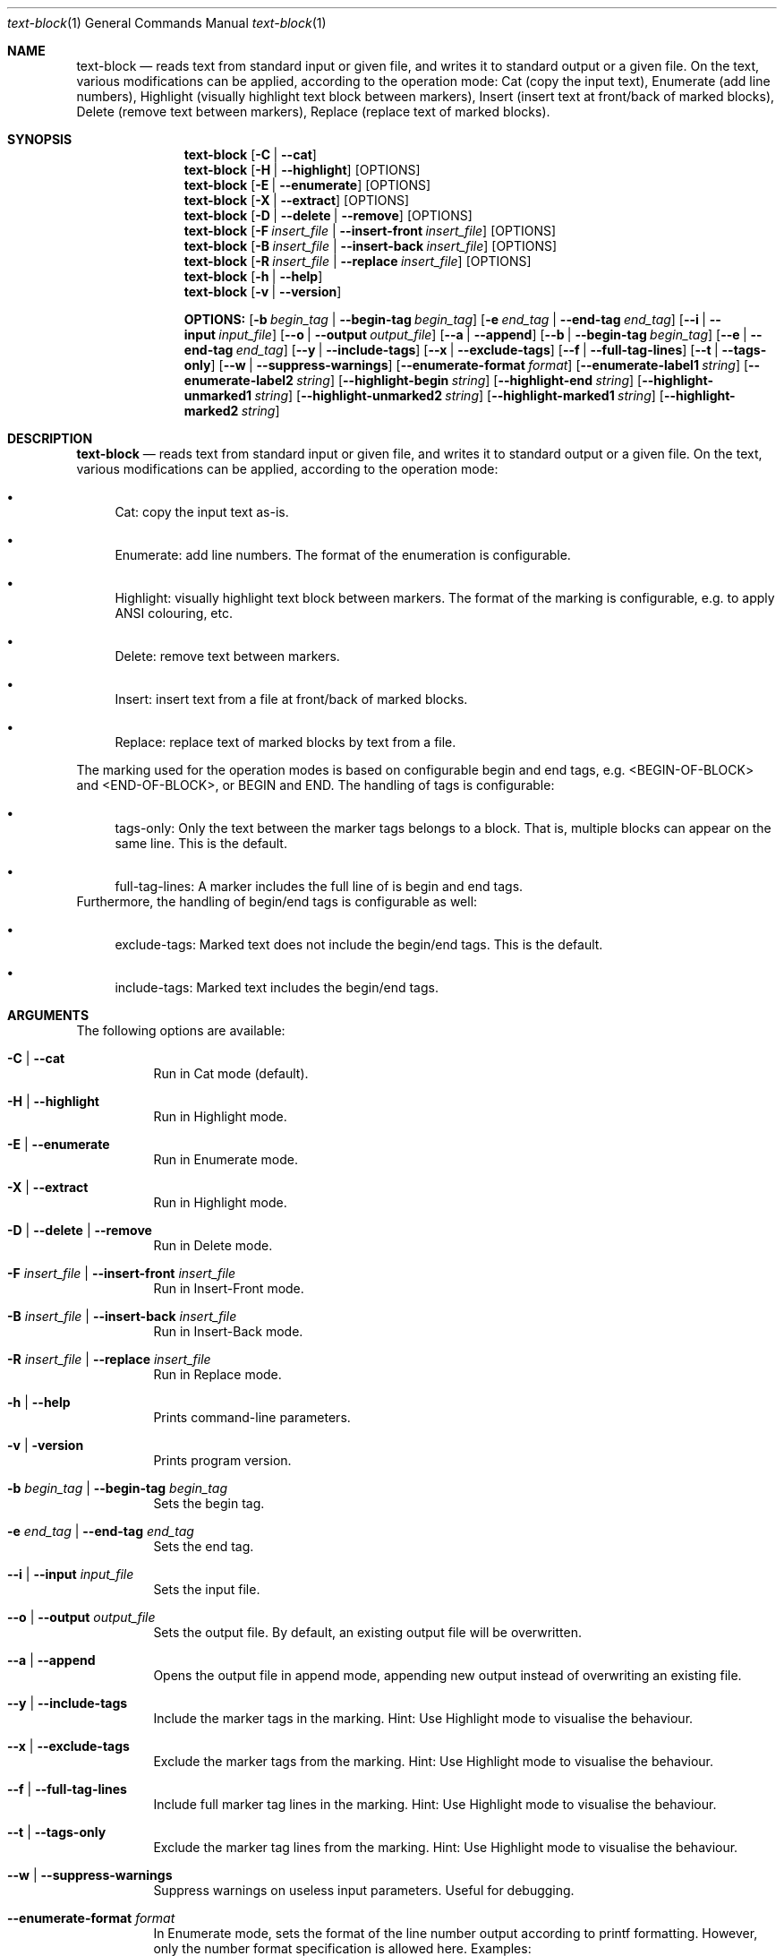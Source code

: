 .\"         ____            _                     _____           _
.\"        / ___| _   _ ___| |_ ___ _ __ ___     |_   _|__   ___ | |___
.\"        \___ \| | | / __| __/ _ \ '_ ` _ \ _____| |/ _ \ / _ \| / __|
.\"         ___) | |_| \__ \ ||  __/ | | | | |_____| | (_) | (_) | \__ \
.\"        |____/ \__, |___/\__\___|_| |_| |_|     |_|\___/ \___/|_|___/
.\"               |___/
.\"                             --- System-Tools ---
.\"                  https://www.nntb.no/~dreibh/system-tools/
.\" ==========================================================================
.\"
.\" Text-Block
.\" Copyright (C) 2024-2025 by Thomas Dreibholz
.\"
.\" This program is free software: you can redistribute it and/or modify
.\" it under the terms of the GNU General Public License as published by
.\" the Free Software Foundation, either version 3 of the License, or
.\" (at your option) any later version.
.\"
.\" This program is distributed in the hope that it will be useful,
.\" but WITHOUT ANY WARRANTY; without even the implied warranty of
.\" MERCHANTABILITY or FITNESS FOR A PARTICULAR PURPOSE.  See the
.\" GNU General Public License for more details.
.\"
.\" You should have received a copy of the GNU General Public License
.\" along with this program.  If not, see <http://www.gnu.org/licenses/>.
.\"
.\" Contact: thomas.dreibholz@gmail.com
.\"
.\" -------------------------------------------------------------------------
.\" Manpage syntax help:
.\" * https://man.freebsd.org/cgi/man.cgi?mdoc(7)
.\" * https://freebsdfoundation.org/wp-content/uploads/2019/03/Writing-Manual-Pages.pdf
.\" * https://forums.freebsd.org/threads/howto-create-a-manpage-from-scratch.13200/
.\" * man mandoc_char
.\" -------------------------------------------------------------------------
.\"
.\" ###### Setup ############################################################
.Dd April 5, 2025
.Dt text-block 1
.Os text-block
.\" ###### Name #############################################################
.Sh NAME
.Nm text-block
.Nd reads text from standard input or given file, and writes it to standard output or a given file. On the text, various modifications can be applied, according to the operation mode: Cat (copy the input text), Enumerate (add line numbers), Highlight (visually highlight text block between markers), Insert (insert text at front/back of marked blocks), Delete (remove text between markers), Replace (replace text of marked blocks).
.\" ###### Synopsis #########################################################
.Sh SYNOPSIS
.Nm text-block
.Op Fl C | Fl Fl cat
.Nm text-block
.Op Fl H | Fl Fl highlight
.Op OPTIONS
.Nm text-block
.Op Fl E | Fl Fl enumerate
.Op OPTIONS
.Nm text-block
.Op Fl X | Fl Fl extract
.Op OPTIONS
.Nm text-block
.Op Fl D | Fl Fl delete | Fl Fl remove
.Op OPTIONS
.Nm text-block
.Op Fl F Ar insert_file | Fl Fl insert-front Ar insert_file
.Op OPTIONS
.Nm text-block
.Op Fl B Ar insert_file | Fl Fl insert-back Ar insert_file
.Op OPTIONS
.Nm text-block
.Op Fl R Ar insert_file | Fl Fl replace Ar insert_file
.Op OPTIONS
.Nm text-block
.Op Fl h | Fl Fl help
.Nm text-block
.Op Fl v | Fl Fl version
.Pp
.Nm OPTIONS:
.Op Fl b Ar begin_tag | Fl Fl begin-tag Ar begin_tag
.Op Fl e Ar end_tag | Fl Fl end-tag Ar end_tag
.Op Fl -i | Fl Fl input Ar input_file
.Op Fl -o | Fl Fl output Ar output_file
.Op Fl -a | Fl Fl append
.Op Fl -b | Fl Fl begin-tag Ar begin_tag
.Op Fl -e | Fl Fl end-tag Ar end_tag
.Op Fl -y | Fl Fl include-tags
.Op Fl -x | Fl Fl exclude-tags
.Op Fl -f | Fl Fl full-tag-lines
.Op Fl -t | Fl Fl tags-only
.Op Fl -w | Fl Fl suppress-warnings
.Op Fl Fl enumerate-format Ar format
.Op Fl Fl enumerate-label1 Ar string
.Op Fl Fl enumerate-label2 Ar string
.Op Fl Fl highlight-begin Ar string
.Op Fl Fl highlight-end Ar string
.Op Fl Fl highlight-unmarked1 Ar string
.Op Fl Fl highlight-unmarked2 Ar string
.Op Fl Fl highlight-marked1 Ar string
.Op Fl Fl highlight-marked2 Ar string
.\" ###### Description ######################################################
.Sh DESCRIPTION
.Nm text-block
.Nd reads text from standard input or given file, and writes it to standard output or a given file. On the text, various modifications can be applied, according to the operation mode:
.Bl -bullet
.It
Cat: copy the input text as-is.
.It
Enumerate: add line numbers. The format of the enumeration is configurable.
.It
Highlight: visually highlight text block between markers. The format of the marking is configurable, e.g. to apply ANSI colouring, etc.
.It
Delete: remove text between markers.
.It
Insert: insert text from a file at front/back of marked blocks.
.It
Replace: replace text of marked blocks by text from a file.
.El
.Pp
The marking used for the operation modes is based on configurable begin and end tags, e.g. <BEGIN-OF-BLOCK> and <END-OF-BLOCK>, or BEGIN and END. The handling of tags is configurable:
.Bl -bullet
.It
tags-only: Only the text between the marker tags belongs to a block. That is, multiple blocks can appear on the same line. This is the default.
.It
full-tag-lines: A marker includes the full line of is begin and end tags.
.El
Furthermore, the handling of begin/end tags is configurable as well:
.Bl -bullet
.It
exclude-tags: Marked text does not include the begin/end tags. This is the default.
.It
include-tags: Marked text includes the begin/end tags.
.El
.Pp
.\" ###### Arguments ########################################################
.Sh ARGUMENTS
The following options are available:
.Bl -tag -width indent
.It Fl C | Fl Fl cat
Run in Cat mode (default).
.It Fl H | Fl Fl highlight
Run in Highlight mode.
.It Fl E | Fl Fl enumerate
Run in Enumerate mode.
.It Fl X | Fl Fl extract
Run in Highlight mode.
.It Fl D | Fl Fl delete | Fl Fl remove
Run in Delete mode.
.It Fl F Ar insert_file | Fl Fl insert-front Ar insert_file
Run in Insert-Front mode.
.It Fl B Ar insert_file | Fl Fl insert-back Ar insert_file
Run in Insert-Back mode.
.It Fl R Ar insert_file | Fl Fl replace Ar insert_file
Run in Replace mode.
.It Fl h | Fl Fl help
Prints command-line parameters.
.It Fl v | Fl version
Prints program version.
.It Fl b Ar begin_tag | Fl Fl begin-tag Ar begin_tag
Sets the begin tag.
.It Fl e Ar end_tag | Fl Fl end-tag Ar end_tag
Sets the end tag.
.It Fl -i | Fl Fl input Ar input_file
Sets the input file.
.It Fl -o | Fl Fl output Ar output_file
Sets the output file. By default, an existing output file will be overwritten.
.It Fl -a | Fl Fl append
Opens the output file in append mode, appending new output instead of overwriting an existing file.
.It Fl -y | Fl Fl include-tags
Include the marker tags in the marking.
Hint: Use Highlight mode to visualise the behaviour.
.It Fl -x | Fl Fl exclude-tags
Exclude the marker tags from the marking.
Hint: Use Highlight mode to visualise the behaviour.
.It Fl -f | Fl Fl full-tag-lines
Include full marker tag lines in the marking.
Hint: Use Highlight mode to visualise the behaviour.
.It Fl -t | Fl Fl tags-only
Exclude the marker tag lines from the marking.
Hint: Use Highlight mode to visualise the behaviour.
.It Fl -w | Fl Fl suppress-warnings
Suppress warnings on useless input parameters. Useful for debugging.
.It Fl Fl enumerate-format Ar format
In Enumerate mode, sets the format of the line number output according to printf formatting. However, only the number format specification is allowed here. Examples:
.Bl -bullet
.It
4 -> 4-digit line numbers, prepended with space when necessary (e.g. "   1", etc.)
.It
04 -> add leading zero to get a 4-digit output (e.g. "0002", etc.)
.It
-4 -> left-adjusted 4-digit number (e.g. "3   ").
.El
.It Fl Fl enumerate-label1 Ar string
For Enumerate mode: prepends the given string before the line number output. Default: $\[aq]\ex1b[36m\[aq] (enables cyan colour output).
.It Fl Fl enumerate-label2 Ar string
For Enumerate mode: appends the given string before the line number output. Default: $\[aq]\ex1b[0m \[aq] (disables colour output, and add a space).
.It Fl Fl highlight-begin Ar string
For Highlight mode: Sets string to visualise the begin of a marked block. Default: ⭐.
.It Fl Fl highlight-end Ar string
For Highlight mode: Sets string to visualise the end of a marked block. Default: 🛑.
.It Fl Fl highlight-unmarked1 Ar string
For Highlight mode: Sets string to visualise the begin of an unmarked text fragment. Default: $\[aq]\ex1b[34m\[aq] (enables blue colour output).
.It Fl Fl highlight-unmarked2 Ar string
For Highlight mode: Sets string to visualise the end of an unmarked text fragment. Default: $\[aq]\ex1b[0m \[aq] (disables colour output).
.It Fl Fl highlight-marked1 Ar string
For Highlight mode: Sets string to visualise the begin of a marked text fragment. Default: $\[aq]\ex1b[31m\[aq]
(enables red colour output).
.It Fl Fl highlight-marked2 Ar string
For Highlight mode: Sets string to visualise the end of a marked text fragment. Default: $\[aq]\ex1b[0m \[aq] (disables colour output).
.El
.\" ###### Examples #########################################################
.Sh EXAMPLES
.Bl -tag -width indent
.It text-block TBD!
TBD!

.It cat text-block.c | text-block -E --enumerate-format \[dq]6\[dq] --enumerate-label1 $\[aq]\ex1b[37m<\[aq] --enumerate-label2 $\[aq]>\ex1b[0m \[aq]

.El
